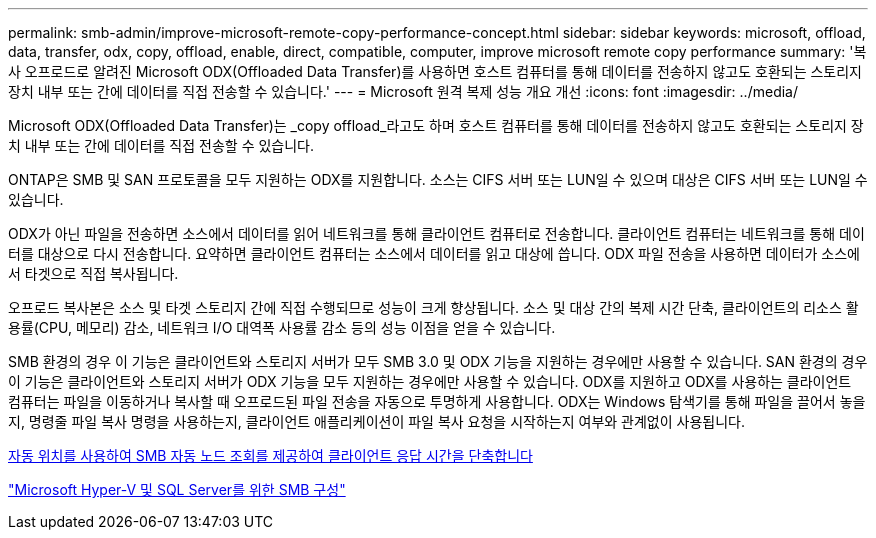 ---
permalink: smb-admin/improve-microsoft-remote-copy-performance-concept.html 
sidebar: sidebar 
keywords: microsoft, offload, data, transfer, odx, copy, offload, enable, direct, compatible, computer, improve microsoft remote copy performance 
summary: '복사 오프로드로 알려진 Microsoft ODX(Offloaded Data Transfer)를 사용하면 호스트 컴퓨터를 통해 데이터를 전송하지 않고도 호환되는 스토리지 장치 내부 또는 간에 데이터를 직접 전송할 수 있습니다.' 
---
= Microsoft 원격 복제 성능 개요 개선
:icons: font
:imagesdir: ../media/


[role="lead"]
Microsoft ODX(Offloaded Data Transfer)는 _copy offload_라고도 하며 호스트 컴퓨터를 통해 데이터를 전송하지 않고도 호환되는 스토리지 장치 내부 또는 간에 데이터를 직접 전송할 수 있습니다.

ONTAP은 SMB 및 SAN 프로토콜을 모두 지원하는 ODX를 지원합니다. 소스는 CIFS 서버 또는 LUN일 수 있으며 대상은 CIFS 서버 또는 LUN일 수 있습니다.

ODX가 아닌 파일을 전송하면 소스에서 데이터를 읽어 네트워크를 통해 클라이언트 컴퓨터로 전송합니다. 클라이언트 컴퓨터는 네트워크를 통해 데이터를 대상으로 다시 전송합니다. 요약하면 클라이언트 컴퓨터는 소스에서 데이터를 읽고 대상에 씁니다. ODX 파일 전송을 사용하면 데이터가 소스에서 타겟으로 직접 복사됩니다.

오프로드 복사본은 소스 및 타겟 스토리지 간에 직접 수행되므로 성능이 크게 향상됩니다. 소스 및 대상 간의 복제 시간 단축, 클라이언트의 리소스 활용률(CPU, 메모리) 감소, 네트워크 I/O 대역폭 사용률 감소 등의 성능 이점을 얻을 수 있습니다.

SMB 환경의 경우 이 기능은 클라이언트와 스토리지 서버가 모두 SMB 3.0 및 ODX 기능을 지원하는 경우에만 사용할 수 있습니다. SAN 환경의 경우 이 기능은 클라이언트와 스토리지 서버가 ODX 기능을 모두 지원하는 경우에만 사용할 수 있습니다. ODX를 지원하고 ODX를 사용하는 클라이언트 컴퓨터는 파일을 이동하거나 복사할 때 오프로드된 파일 전송을 자동으로 투명하게 사용합니다. ODX는 Windows 탐색기를 통해 파일을 끌어서 놓을지, 명령줄 파일 복사 명령을 사용하는지, 클라이언트 애플리케이션이 파일 복사 요청을 시작하는지 여부와 관계없이 사용됩니다.

xref:improve-client-response-node-referrals-concept.adoc[자동 위치를 사용하여 SMB 자동 노드 조회를 제공하여 클라이언트 응답 시간을 단축합니다]

link:../smb-hyper-v-sql/index.html["Microsoft Hyper-V 및 SQL Server를 위한 SMB 구성"]
